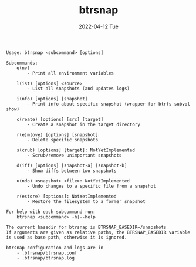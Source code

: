 #+AUTHOR: phdenzel
#+TITLE: btrsnap
#+DATE: 2022-04-12 Tue
#+OPTIONS: author:nil title:t date:nil timestamp:nil toc:nil num:nil \n:nil

#+begin_src shell
Usage: btrsnap <subcommand> [options]

Subcommands:
    e(nv)
        - Print all environment variables

    l(ist) [options] <source>
        - List all snapshots (and updates logs)

    i(nfo) [options] [snapshot]
        - Print info about specific snapshot (wrapper for btrfs subvol show)

    c(reate) [options] [src] [target]
        - Create a snapshot in the target directory

    r(e)m(ove) [options] [snapshot]
        - Delete specific snapshots

    s(crub) [options] [target]: NotYetImplemented
        - Scrub/remove unimportant snapshots

    d(iff) [options] [snapshot-a] [snapshot-b]
        - Show diffs between two snapshots

    u(ndo) <snapshot> <file>: NotYetImplemented
        - Undo changes to a specific file from a snapshot

    r(estore) [options]: NotYetImplemented
        - Restore the filesystem to a former snapshot

For help with each subcommand run:
    btrsnap <subcommand> -h|--help

The current basedir for btrsnap is BTRSNAP_BASEDIR=/snapshots
If arguments are given as relative paths, the BTRSNAP_BASEDIR variable
is used as base path, otherwise it is ignored.

btrsnap configuration and logs are in
    - .btrsnap/btrsnap.conf
    - .btrsnap/btrsnap.log
#+end_src

